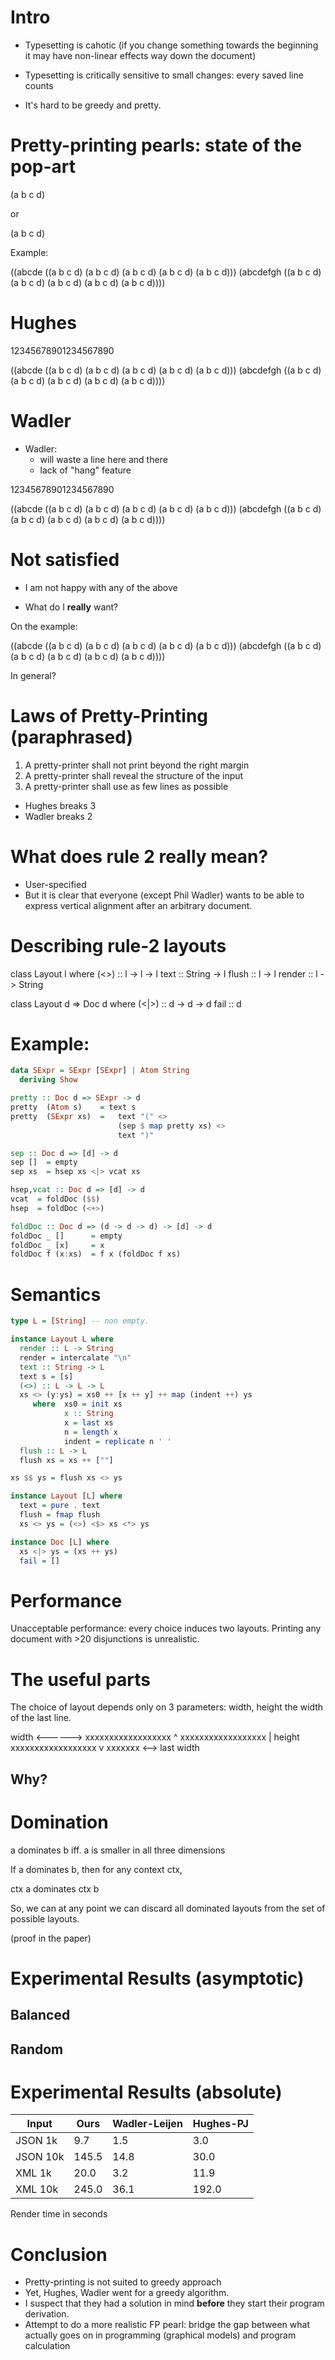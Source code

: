 * Intro

- Typesetting is cahotic (if you change something towards the
  beginning it may have non-linear effects way down the document)

- Typesetting is critically sensitive to small changes: every saved
  line counts

- It's hard to be greedy and pretty.

* Pretty-printing pearls: state of the pop-art

(a b c d)

or

(a
 b
 c
 d)

Example:

((abcde ((a b c d)
         (a b c d)
         (a b c d)
         (a b c d)
         (a b c d)))
 (abcdefgh
  ((a b c d)
   (a b c d)
   (a b c d)
   (a b c d)
   (a b c d))))

* Hughes

12345678901234567890

((abcde ((a b c d)
         (a b c d)
         (a b c d)
         (a b c d)
         (a b c d)))
 (abcdefgh ((a
             b
             c
             d)
            (a
             b
             c
             d)
            (a
             b
             c
             d)
            (a
             b
             c
             d)
            (a
             b
             c
             d))))

* Wadler

- Wadler:
  - will waste a line here and there
  - lack of "hang" feature

12345678901234567890

((abcde
  ((a b c d)
   (a b c d)
   (a b c d)
   (a b c d)
   (a b c d)))
 (abcdefgh
  ((a b c d)
   (a b c d)
   (a b c d)
   (a b c d)
   (a b c d))))

* Not satisfied

- I am not happy with any of the above

- What do I *really* want?

On the example:

((abcde ((a b c d)
         (a b c d)
         (a b c d)
         (a b c d)
         (a b c d)))
 (abcdefgh
  ((a b c d)
   (a b c d)
   (a b c d)
   (a b c d)
   (a b c d))))

In general?

* Laws of Pretty-Printing (paraphrased)
1. A pretty-printer shall not print beyond the right margin
2. A pretty-printer shall reveal the structure of the input
3. A pretty-printer shall use as few lines as possible

- Hughes breaks 3
- Wadler breaks 2

* What does rule 2 really mean?

- User-specified
- But it is clear that everyone (except Phil Wadler) wants to be able
  to express vertical alignment after an arbitrary document.

* Describing rule-2 layouts

class Layout l where
  (<>)    :: l -> l -> l
  text    :: String -> l
  flush   :: l -> l
  render  :: l -> String

class Layout d => Doc d where
  (<|>) :: d -> d -> d
  fail :: d

* Example:

#+BEGIN_SRC haskell
data SExpr = SExpr [SExpr] | Atom String
  deriving Show
#+END_SRC

#+BEGIN_SRC haskell
pretty :: Doc d => SExpr -> d
pretty  (Atom s)    = text s
pretty  (SExpr xs)  =   text "(" <>
                        (sep $ map pretty xs) <>
                        text ")"

sep :: Doc d => [d] -> d
sep []  = empty
sep xs  = hsep xs <|> vcat xs

hsep,vcat :: Doc d => [d] -> d
vcat  = foldDoc ($$)
hsep  = foldDoc (<+>)

foldDoc :: Doc d => (d -> d -> d) -> [d] -> d
foldDoc _ []      = empty
foldDoc _ [x]     = x
foldDoc f (x:xs)  = f x (foldDoc f xs)
#+END_SRC

* Semantics
#+BEGIN_SRC haskell
type L = [String] -- non empty.

instance Layout L where
  render :: L -> String
  render = intercalate "\n"
  text :: String -> L
  text s = [s]
  (<>) :: L -> L -> L
  xs <> (y:ys) = xs0 ++ [x ++ y] ++ map (indent ++) ys
     where  xs0 = init xs
            x :: String
            x = last xs
            n = length x
            indent = replicate n ' '
  flush :: L -> L
  flush xs = xs ++ [""]

xs $$ ys = flush xs <> ys

instance Layout [L] where
  text = pure . text
  flush = fmap flush
  xs <> ys = (<>) <$> xs <*> ys

instance Doc [L] where
  xs <|> ys = (xs ++ ys)
  fail = []
#+END_SRC

* Performance

Unacceptable performance: every choice induces two layouts.
Printing any document with >20 disjunctions is unrealistic.

* The useful parts
The choice of layout depends only on 3 parameters: width, height the
width of the last line.


             width
         <---------------->
         xxxxxxxxxxxxxxxxxx ^
         xxxxxxxxxxxxxxxxxx |  height
         xxxxxxxxxxxxxxxxxx v
         xxxxxxx
         <----->
        last width

** Why?
#+NAME: fig:cat
#+CAPTION: Concatenation
#+ATTR_ORG: :width 600
[[file:HCat.png]]

* Domination

a dominates b iff. a is smaller in all three dimensions

If a dominates b, then for any context ctx,

   ctx a  dominates  ctx b

So, we can at any point we can discard all dominated layouts from the
set of possible layouts.

(proof in the paper)

* Experimental Results (asymptotic)
** Balanced
#+NAME: fig:balanced
#+CAPTION: Balanced tree
#+ATTR_ORG: :width 600
[[file:Balanced.png]]

** Random
#+NAME: fig:random
#+CAPTION: Balanced tree
#+ATTR_ORG: :width 600
[[file:Random.png]]

* Experimental Results (absolute)

| Input      |  Ours | Wadler-Leijen | Hughes-PJ |
|------------+-------+---------------+-----------|
| JSON   1k  |   9.7 |           1.5 |       3.0 |
| JSON   10k | 145.5 |          14.8 |      30.0 |
| XML    1k  |  20.0 |           3.2 |      11.9 |
| XML    10k | 245.0 |          36.1 |     192.0 |

Render time in seconds

* Conclusion

- Pretty-printing is not suited to greedy approach
- Yet, Hughes, Wadler went for a greedy algorithm.
- I suspect that they had a solution in mind *before* they start their
  program derivation.
- Attempt to do a more realistic FP pearl: bridge the gap between what
  actually goes on in programming (graphical models) and program calculation
